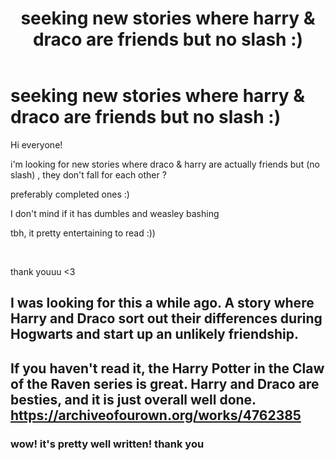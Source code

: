 #+TITLE: seeking new stories where harry & draco are friends but no slash :)

* seeking new stories where harry & draco are friends but no slash :)
:PROPERTIES:
:Author: CuteStitches
:Score: 7
:DateUnix: 1571902185.0
:DateShort: 2019-Oct-24
:FlairText: Request
:END:
Hi everyone!

i'm looking for new stories where draco & harry are actually friends but (no slash) , they don't fall for each other ?

preferably completed ones :)

I don't mind if it has dumbles and weasley bashing

tbh, it pretty entertaining to read :))

​

thank youuu <3


** I was looking for this a while ago. A story where Harry and Draco sort out their differences during Hogwarts and start up an unlikely friendship.
:PROPERTIES:
:Author: espionage_is_whatido
:Score: 2
:DateUnix: 1571902487.0
:DateShort: 2019-Oct-24
:END:


** If you haven't read it, the Harry Potter in the Claw of the Raven series is great. Harry and Draco are besties, and it is just overall well done. [[https://archiveofourown.org/works/4762385]]
:PROPERTIES:
:Author: wr1th
:Score: 1
:DateUnix: 1571952279.0
:DateShort: 2019-Oct-25
:END:

*** wow! it's pretty well written! thank you
:PROPERTIES:
:Author: CuteStitches
:Score: 1
:DateUnix: 1571989610.0
:DateShort: 2019-Oct-25
:END:
